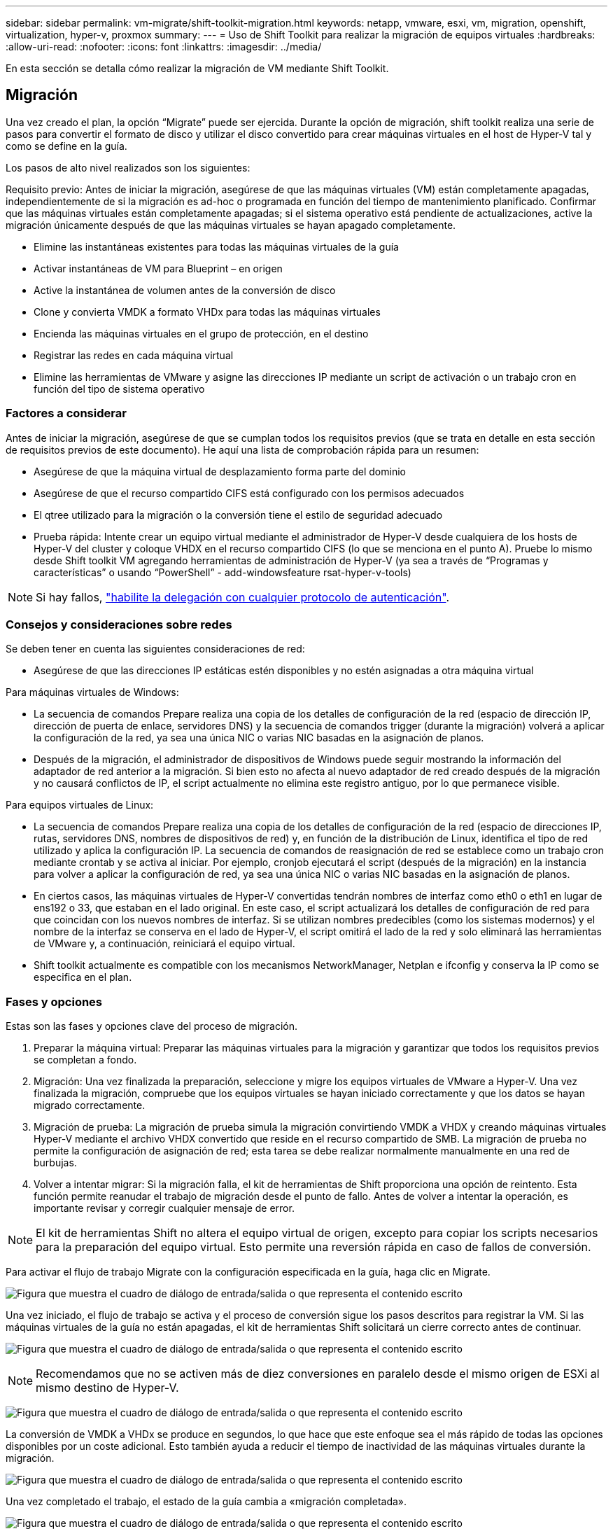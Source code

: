 ---
sidebar: sidebar 
permalink: vm-migrate/shift-toolkit-migration.html 
keywords: netapp, vmware, esxi, vm, migration, openshift, virtualization, hyper-v, proxmox 
summary:  
---
= Uso de Shift Toolkit para realizar la migración de equipos virtuales
:hardbreaks:
:allow-uri-read: 
:nofooter: 
:icons: font
:linkattrs: 
:imagesdir: ../media/


[role="lead"]
En esta sección se detalla cómo realizar la migración de VM mediante Shift Toolkit.



== Migración

Una vez creado el plan, la opción “Migrate” puede ser ejercida. Durante la opción de migración, shift toolkit realiza una serie de pasos para convertir el formato de disco y utilizar el disco convertido para crear máquinas virtuales en el host de Hyper-V tal y como se define en la guía.

Los pasos de alto nivel realizados son los siguientes:

Requisito previo: Antes de iniciar la migración, asegúrese de que las máquinas virtuales (VM) están completamente apagadas, independientemente de si la migración es ad-hoc o programada en función del tiempo de mantenimiento planificado. Confirmar que las máquinas virtuales están completamente apagadas; si el sistema operativo está pendiente de actualizaciones, active la migración únicamente después de que las máquinas virtuales se hayan apagado completamente.

* Elimine las instantáneas existentes para todas las máquinas virtuales de la guía
* Activar instantáneas de VM para Blueprint – en origen
* Active la instantánea de volumen antes de la conversión de disco
* Clone y convierta VMDK a formato VHDx para todas las máquinas virtuales
* Encienda las máquinas virtuales en el grupo de protección, en el destino
* Registrar las redes en cada máquina virtual
* Elimine las herramientas de VMware y asigne las direcciones IP mediante un script de activación o un trabajo cron en función del tipo de sistema operativo




=== Factores a considerar

Antes de iniciar la migración, asegúrese de que se cumplan todos los requisitos previos (que se trata en detalle en esta sección de requisitos previos de este documento). He aquí una lista de comprobación rápida para un resumen:

* Asegúrese de que la máquina virtual de desplazamiento forma parte del dominio
* Asegúrese de que el recurso compartido CIFS está configurado con los permisos adecuados
* El qtree utilizado para la migración o la conversión tiene el estilo de seguridad adecuado
* Prueba rápida: Intente crear un equipo virtual mediante el administrador de Hyper-V desde cualquiera de los hosts de Hyper-V del cluster y coloque VHDX en el recurso compartido CIFS (lo que se menciona en el punto A). Pruebe lo mismo desde Shift toolkit VM agregando herramientas de administración de Hyper-V (ya sea a través de “Programas y características” o usando “PowerShell” - add-windowsfeature rsat-hyper-v-tools)



NOTE: Si hay fallos, link:https://learn.microsoft.com/en-us/windows-server/virtualization/hyper-v/manage/remotely-manage-hyper-v-hosts["habilite la delegación con cualquier protocolo de autenticación"].



=== Consejos y consideraciones sobre redes

Se deben tener en cuenta las siguientes consideraciones de red:

* Asegúrese de que las direcciones IP estáticas estén disponibles y no estén asignadas a otra máquina virtual


Para máquinas virtuales de Windows:

* La secuencia de comandos Prepare realiza una copia de los detalles de configuración de la red (espacio de dirección IP, dirección de puerta de enlace, servidores DNS) y la secuencia de comandos trigger (durante la migración) volverá a aplicar la configuración de la red, ya sea una única NIC o varias NIC basadas en la asignación de planos.
* Después de la migración, el administrador de dispositivos de Windows puede seguir mostrando la información del adaptador de red anterior a la migración. Si bien esto no afecta al nuevo adaptador de red creado después de la migración y no causará conflictos de IP, el script actualmente no elimina este registro antiguo, por lo que permanece visible.


Para equipos virtuales de Linux:

* La secuencia de comandos Prepare realiza una copia de los detalles de configuración de la red (espacio de direcciones IP, rutas, servidores DNS, nombres de dispositivos de red) y, en función de la distribución de Linux, identifica el tipo de red utilizado y aplica la configuración IP. La secuencia de comandos de reasignación de red se establece como un trabajo cron mediante crontab y se activa al iniciar. Por ejemplo, cronjob ejecutará el script (después de la migración) en la instancia para volver a aplicar la configuración de red, ya sea una única NIC o varias NIC basadas en la asignación de planos.
* En ciertos casos, las máquinas virtuales de Hyper-V convertidas tendrán nombres de interfaz como eth0 o eth1 en lugar de ens192 o 33, que estaban en el lado original. En este caso, el script actualizará los detalles de configuración de red para que coincidan con los nuevos nombres de interfaz. Si se utilizan nombres predecibles (como los sistemas modernos) y el nombre de la interfaz se conserva en el lado de Hyper-V, el script omitirá el lado de la red y solo eliminará las herramientas de VMware y, a continuación, reiniciará el equipo virtual.
* Shift toolkit actualmente es compatible con los mecanismos NetworkManager, Netplan e ifconfig y conserva la IP como se especifica en el plan.




=== Fases y opciones

Estas son las fases y opciones clave del proceso de migración.

. Preparar la máquina virtual: Preparar las máquinas virtuales para la migración y garantizar que todos los requisitos previos se completan a fondo.
. Migración: Una vez finalizada la preparación, seleccione y migre los equipos virtuales de VMware a Hyper-V. Una vez finalizada la migración, compruebe que los equipos virtuales se hayan iniciado correctamente y que los datos se hayan migrado correctamente.
. Migración de prueba: La migración de prueba simula la migración convirtiendo VMDK a VHDX y creando máquinas virtuales Hyper-V mediante el archivo VHDX convertido que reside en el recurso compartido de SMB. La migración de prueba no permite la configuración de asignación de red; esta tarea se debe realizar normalmente manualmente en una red de burbujas.
. Volver a intentar migrar: Si la migración falla, el kit de herramientas de Shift proporciona una opción de reintento. Esta función permite reanudar el trabajo de migración desde el punto de fallo. Antes de volver a intentar la operación, es importante revisar y corregir cualquier mensaje de error.



NOTE: El kit de herramientas Shift no altera el equipo virtual de origen, excepto para copiar los scripts necesarios para la preparación del equipo virtual. Esto permite una reversión rápida en caso de fallos de conversión.

Para activar el flujo de trabajo Migrate con la configuración especificada en la guía, haga clic en Migrate.

image:shift-toolkit-image50.png["Figura que muestra el cuadro de diálogo de entrada/salida o que representa el contenido escrito"]

Una vez iniciado, el flujo de trabajo se activa y el proceso de conversión sigue los pasos descritos para registrar la VM. Si las máquinas virtuales de la guía no están apagadas, el kit de herramientas Shift solicitará un cierre correcto antes de continuar.

image:shift-toolkit-image51.png["Figura que muestra el cuadro de diálogo de entrada/salida o que representa el contenido escrito"]


NOTE: Recomendamos que no se activen más de diez conversiones en paralelo desde el mismo origen de ESXi al mismo destino de Hyper-V.

image:shift-toolkit-image52.png["Figura que muestra el cuadro de diálogo de entrada/salida o que representa el contenido escrito"]

La conversión de VMDK a VHDx se produce en segundos, lo que hace que este enfoque sea el más rápido de todas las opciones disponibles por un coste adicional. Esto también ayuda a reducir el tiempo de inactividad de las máquinas virtuales durante la migración.

image:shift-toolkit-image53.png["Figura que muestra el cuadro de diálogo de entrada/salida o que representa el contenido escrito"]

Una vez completado el trabajo, el estado de la guía cambia a «migración completada».

image:shift-toolkit-image54.png["Figura que muestra el cuadro de diálogo de entrada/salida o que representa el contenido escrito"]

Una vez finalizada la migración, es hora de validar las máquinas virtuales en el lado de Hyper-V. La siguiente captura de pantalla muestra las máquinas virtuales que se ejecutan en el host de Hyper-V que se especificaron durante la creación de la guía.

image:shift-toolkit-image55.png["Figura que muestra el cuadro de diálogo de entrada/salida o que representa el contenido escrito"]


NOTE: Shift toolkit utiliza el trabajo cron que se ejecuta en el inicio. No hay conexiones SSH ni equivalente creadas para máquinas virtuales basadas en Linux una vez que se compran los equipos virtuales en hosts de Hyper-V.

image:shift-toolkit-image56.png["Figura que muestra el cuadro de diálogo de entrada/salida o que representa el contenido escrito"]


NOTE: Para máquinas virtuales de Windows, Shift toolkit usa PowerShell directo para conectarse a estas máquinas virtuales invitadas basadas en Windows. PowerShell DIRECT permite la conexión a máquinas virtuales invitadas basadas en Windows independientemente de su configuración de red o de los ajustes de gestión remota.


NOTE: Tras la conversión, todos los discos de máquina virtual en el SO Windows excepto el disco del sistema operativo estarán sin conexión. Esto se debe a que el parámetro NewDiskPolicy está establecido en offlineALL en máquinas virtuales de VMware de forma predeterminada. El problema se debe a la política predeterminada de SAN de Microsoft Windows. Esta política está diseñada para evitar la activación de los LUN al iniciar Windows Server si varios servidores acceden a ellos. Esto se hace para evitar cualquier problema potencial de corrupción de datos. Para ello, debe ejecutar un comando de PowerShell: Set-StorageSetting -NewDiskPolicy OnlineAll


NOTE: Utilice varios volúmenes para almacenar los equipos virtuales en almacenamiento provisional, lo que significa que los equipos virtuales se deben mover a diferentes volúmenes según sea necesario. Si el grupo de recursos incluye máquinas virtuales con VMDK grandes, distribuirlas por diferentes volúmenes para su conversión. Este enfoque ayuda a evitar errores de ocupación de Snapshot mediante la ejecución de operaciones de clonado en volúmenes independientes en paralelo, mientras la división de clones se produce en segundo plano.
